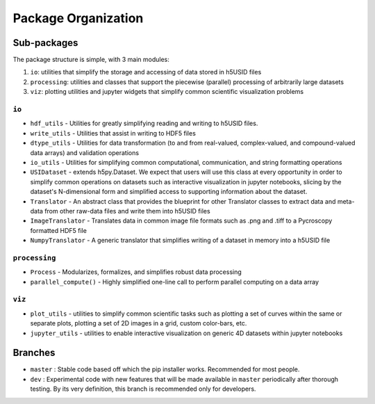 Package Organization
====================
Sub-packages
------------
The package structure is simple, with 3 main modules:

1. ``io``: utilities that simplify the storage and accessing of data stored in h5USID files
2. ``processing``: utilities and classes that support the piecewise (parallel) processing of arbitrarily large datasets
3. ``viz``: plotting utilities and jupyter widgets that simplify common scientific visualization problems

``io``
~~~~~~~
* ``hdf_utils`` - Utilities for greatly simplifying reading and writing to h5USID files.
* ``write_utils`` - Utilities that assist in writing to HDF5 files
* ``dtype_utils`` - Utilities for data transformation (to and from real-valued, complex-valued, and compound-valued data
  arrays) and validation operations
* ``io_utils`` - Utilities for simplifying common computational, communication, and string formatting operations
* ``USIDataset`` - extends h5py.Dataset. We expect that users will use this class at every opportunity in order to
  simplify common operations on datasets such as interactive visualization in jupyter notebooks, slicing by the
  dataset's N-dimensional form and simplified access to supporting information about the dataset.
* ``Translator`` - An abstract class that provides the blueprint for other Translator classes to extract data and
  meta-data from other raw-data files and write them into h5USID files
* ``ImageTranslator`` - Translates data in common image file formats such as .png and .tiff to a
  Pycroscopy formatted HDF5 file
* ``NumpyTranslator`` - A generic translator that simplifies writing of a dataset in memory into a h5USID file

``processing``
~~~~~~~~~~~~~~
* ``Process`` - Modularizes, formalizes, and simplifies robust data processing
* ``parallel_compute()`` - Highly simplified one-line call to perform parallel computing on a data array

``viz``
~~~~~~~
* ``plot_utils`` - utilities to simplify common scientific tasks such as plotting a set of curves within the same or
  separate plots, plotting a set of 2D images in a grid, custom color-bars, etc.
* ``jupyter_utils`` - utilities to enable interactive visualization on generic 4D datasets within jupyter notebooks

Branches
--------
* ``master`` : Stable code based off which the pip installer works. Recommended for most people.
* ``dev`` : Experimental code with new features that will be made available in ``master`` periodically after thorough
  testing. By its very definition, this branch is recommended only for developers.